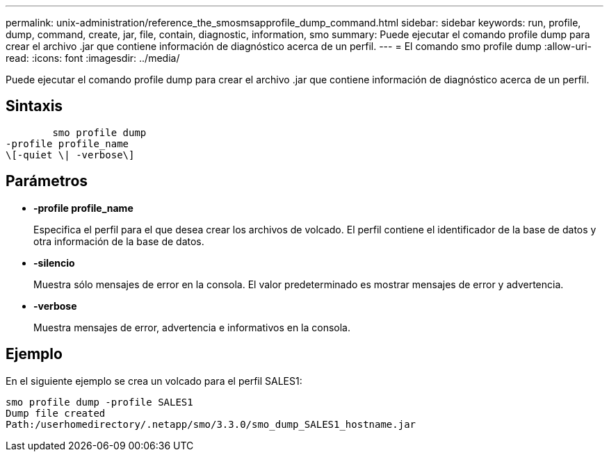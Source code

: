 ---
permalink: unix-administration/reference_the_smosmsapprofile_dump_command.html 
sidebar: sidebar 
keywords: run, profile, dump, command, create, jar, file, contain, diagnostic, information, smo 
summary: Puede ejecutar el comando profile dump para crear el archivo .jar que contiene información de diagnóstico acerca de un perfil. 
---
= El comando smo profile dump
:allow-uri-read: 
:icons: font
:imagesdir: ../media/


[role="lead"]
Puede ejecutar el comando profile dump para crear el archivo .jar que contiene información de diagnóstico acerca de un perfil.



== Sintaxis

[listing]
----

        smo profile dump
-profile profile_name
\[-quiet \| -verbose\]
----


== Parámetros

* *-profile profile_name*
+
Especifica el perfil para el que desea crear los archivos de volcado. El perfil contiene el identificador de la base de datos y otra información de la base de datos.

* *-silencio*
+
Muestra sólo mensajes de error en la consola. El valor predeterminado es mostrar mensajes de error y advertencia.

* *-verbose*
+
Muestra mensajes de error, advertencia e informativos en la consola.





== Ejemplo

En el siguiente ejemplo se crea un volcado para el perfil SALES1:

[listing]
----
smo profile dump -profile SALES1
Dump file created
Path:/userhomedirectory/.netapp/smo/3.3.0/smo_dump_SALES1_hostname.jar
----